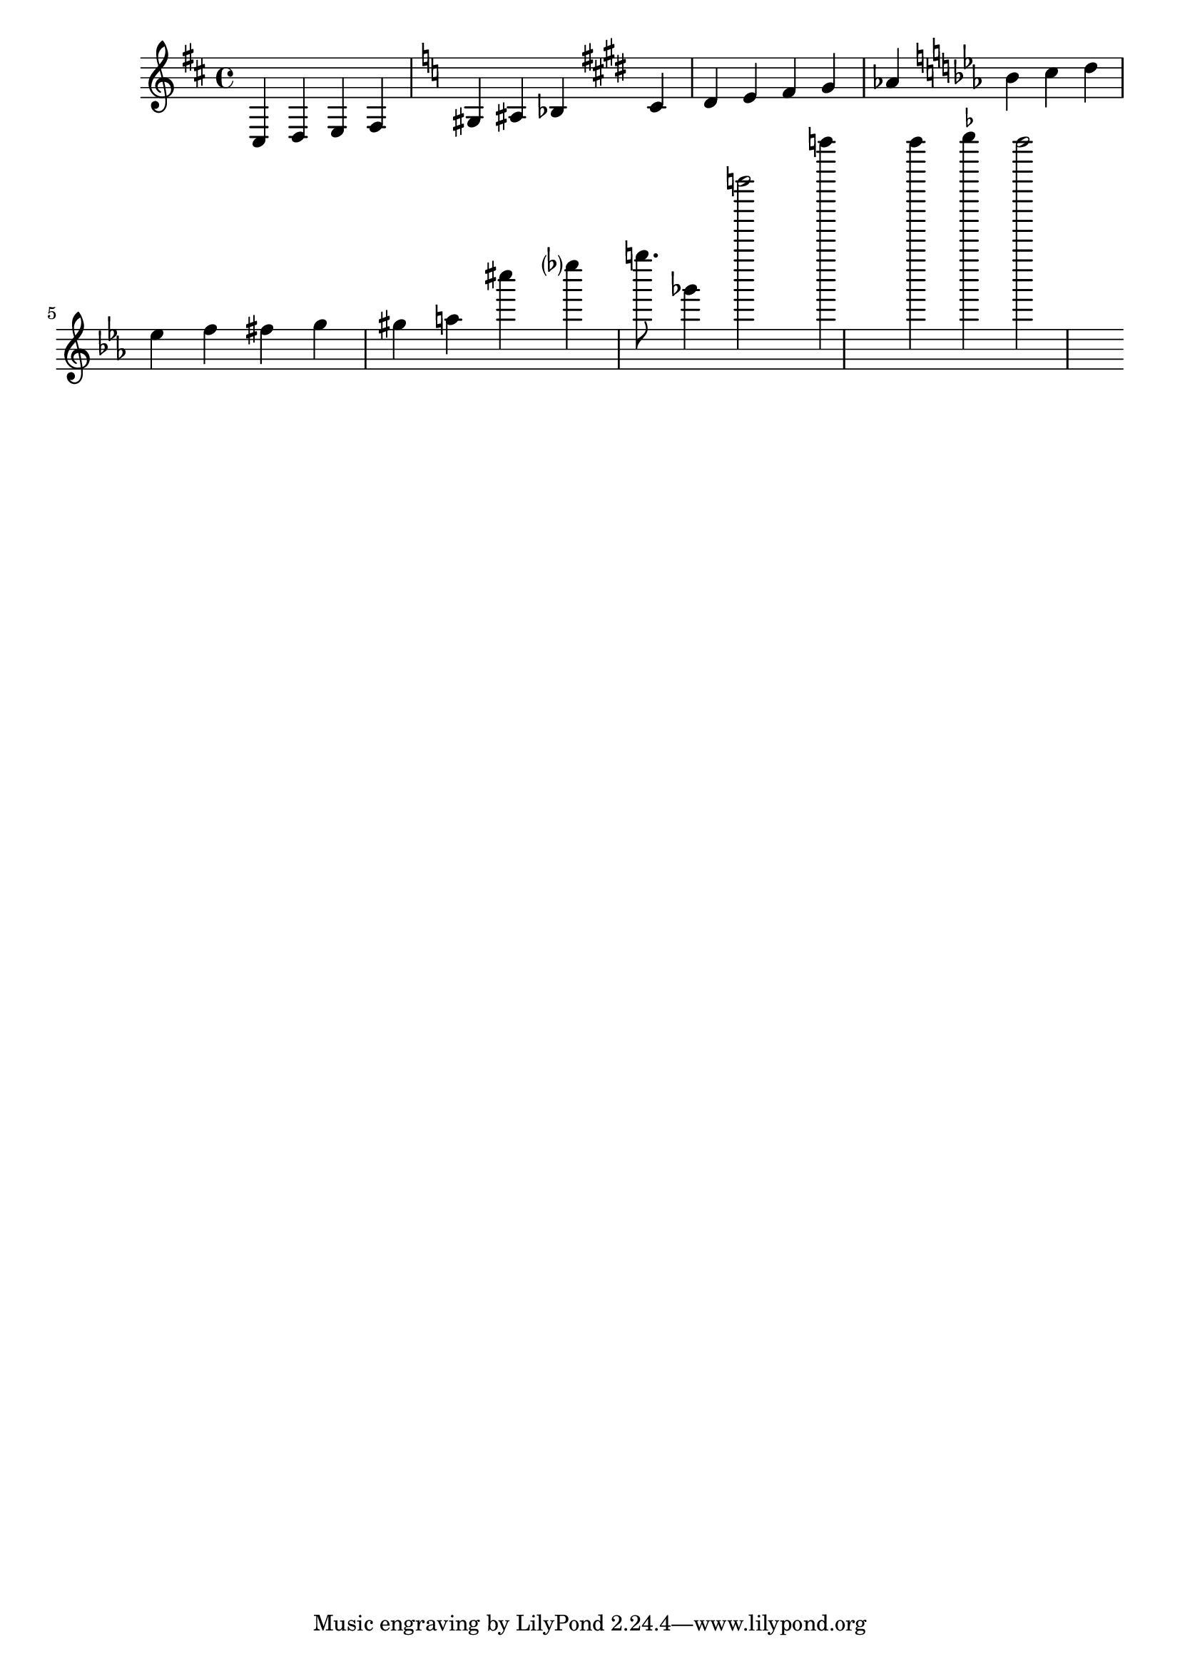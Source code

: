 \version "2.18.2"

\book {
  \header {
  }

  \bookpart {
    <<
    \new Staff = Staff \with { }
    \context Staff = Staff {
      \relative c {
        \key d \major
        cis4 d e fis
        \key a \minor
        gis ais bes
        \key cis \minor
        cis dis e fis gis aes
        \key ees \major
        bes c d ees f fis g gis a
        %{accidental flags%}
        cis'! ees? g!8.
        %{alternative accidental/octave order%}
        ges,4 a'''2 b'4
        %{ficta%}
        bes
        \once \override AccidentalSuggestion #'avoid-slur = #'outside
        \once \set suggestAccidentals = ##t
        ces bes2
      }
    }
    >>
  }
}
